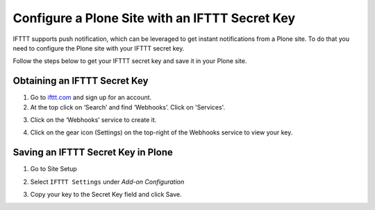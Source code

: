 .. _configure_ifttt_secret_key:

Configure a Plone Site with an IFTTT Secret Key
=================================================

IFTTT supports push notification, which can be leveraged to get instant notifications from a Plone site.
To do that you need to configure the Plone site with your IFTTT secret key.

Follow the steps below to get your IFTTT secret key and save it in your Plone site.

Obtaining an IFTTT Secret Key
^^^^^^^^^^^^^^^^^^^^^^^^^^^^^

1. Go to `ifttt.com <https://ifttt.com/discover>`_ and sign up for an account.
2. At the top click on ‘Search’ and find ‘Webhooks’. Click on 'Services'.

.. image:: _static/images/configure_ifttt_channel/secret_key/search_maker.png

3. Click on the ‘Webhooks’ service to create it.

.. image:: _static/images/configure_ifttt_channel/secret_key/settings_maker.png

4. Click on the gear icon (Settings) on the top-right of the Webhooks service to view your key.

.. image:: _static/images/configure_ifttt_channel/secret_key/obtain_key.png

Saving an IFTTT Secret Key in Plone
^^^^^^^^^^^^^^^^^^^^^^^^^^^^^^^^^^^

1. Go to Site Setup

.. image:: _static/images/Enable_Rss_Feed/Enable_RSS/Step1.png

2. Select ``IFTTT Settings`` under `Add-on Configuration`

.. image:: _static/images/configure_ifttt_channel/secret_key/select_ifttt_settings.png

3. Copy your key to the Secret Key field and click Save.

.. image:: _static/images/configure_ifttt_channel/secret_key/store_key.png

